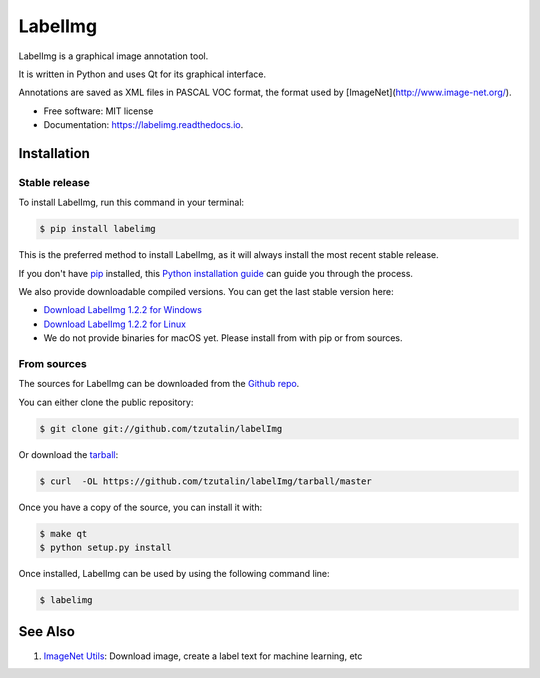 ===============================
LabelImg
===============================

.. image:: https://img.shields.io/pypi/v/labelimg.svg
        :target: https://pypi.python.org/pypi/labelimg

.. image:: https://img.shields.io/travis/tzutalin/labelImg.svg
        :target: https://travis-ci.org/tzutalin/labelImg

.. image:: https://readthedocs.org/projects/labelimg/badge/?version=latest
        :target: https://labelimg.readthedocs.io/en/latest/?badge=latest
        :alt: Documentation Status

.. image:: https://pyup.io/repos/github/tzutalin/labelImg/shield.svg
     :target: https://pyup.io/repos/github/tzutalin/labelImg/
     :alt: Updates

LabelImg is a graphical image annotation tool.

It is written in Python and uses Qt for its graphical interface.

Annotations are saved as XML files in PASCAL VOC format, the format used by [ImageNet](http://www.image-net.org/).


* Free software: MIT license
* Documentation: https://labelimg.readthedocs.io.

.. image:: https://github.com/tzutalin/labelImg/raw/master/docs/images/demo.png
     :alt: Demo Image

Installation
============

Stable release
--------------

To install LabelImg, run this command in your terminal:

.. code-block:: console

    $ pip install labelimg

This is the preferred method to install LabelImg, as it will always install the most recent stable release. 

If you don't have `pip`_ installed, this `Python installation guide`_ can guide
you through the process.

.. _pip: https://pip.pypa.io
.. _Python installation guide: http://docs.python-guide.org/en/latest/starting/installation/

We also provide downloadable compiled versions. You can get the last stable version here:

* `Download LabelImg 1.2.2 for Windows`_
* `Download LabelImg 1.2.2 for Linux`_
* We do not provide binaries for macOS yet. Please install from with pip or from sources.

.. _Download LabelImg 1.2.2 for Windows: https://raw.githubusercontent.com/tzutalin/LabelImg/gh-pages/windows/windows_v1.2.2.zip
.. _Download LabelImg 1.2.2 for Linux: https://raw.githubusercontent.com/tzutalin/LabelImg/gh-pages/linux/linux_v1.2.2.zip

From sources
------------

The sources for LabelImg can be downloaded from the `Github repo`_.

You can either clone the public repository:

.. code-block:: console

    $ git clone git://github.com/tzutalin/labelImg

Or download the `tarball`_:

.. code-block:: console

    $ curl  -OL https://github.com/tzutalin/labelImg/tarball/master

Once you have a copy of the source, you can install it with:

.. code-block:: console

    $ make qt
    $ python setup.py install


Once installed, LabelImg can be used by using the following command line:

.. code-block:: console

    $ labelimg

.. _Github repo: https://github.com/tzutalin/labelImg
.. _tarball: https://github.com/tzutalin/labelImg/tarball/master

See Also
========

1. `ImageNet Utils`_: Download image, create a label text for machine learning, etc

.. _ImageNet Utils: https://github.com/tzutalin/ImageNet_Utils
